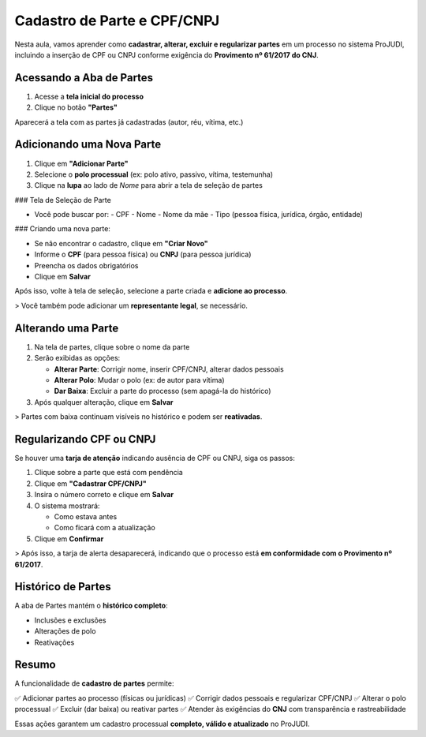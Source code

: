 =======================================================
Cadastro de Parte e CPF/CNPJ
=======================================================

Nesta aula, vamos aprender como **cadastrar, alterar, excluir e regularizar partes** em um processo no sistema ProJUDI, incluindo a inserção de CPF ou CNPJ conforme exigência do **Provimento nº 61/2017 do CNJ**.

Acessando a Aba de Partes
---------------------------

1. Acesse a **tela inicial do processo**
2. Clique no botão **"Partes"**

Aparecerá a tela com as partes já cadastradas (autor, réu, vítima, etc.)

Adicionando uma Nova Parte
---------------------------

1. Clique em **"Adicionar Parte"**
2. Selecione o **polo processual** (ex: polo ativo, passivo, vítima, testemunha)
3. Clique na **lupa** ao lado de *Nome* para abrir a tela de seleção de partes

### Tela de Seleção de Parte

- Você pode buscar por:
  - CPF
  - Nome
  - Nome da mãe
  - Tipo (pessoa física, jurídica, órgão, entidade)

### Criando uma nova parte:

- Se não encontrar o cadastro, clique em **"Criar Novo"**
- Informe o **CPF** (para pessoa física) ou **CNPJ** (para pessoa jurídica)
- Preencha os dados obrigatórios
- Clique em **Salvar**

Após isso, volte à tela de seleção, selecione a parte criada e **adicione ao processo**.

> Você também pode adicionar um **representante legal**, se necessário.

Alterando uma Parte
---------------------

1. Na tela de partes, clique sobre o nome da parte
2. Serão exibidas as opções:

   - **Alterar Parte**: Corrigir nome, inserir CPF/CNPJ, alterar dados pessoais
   - **Alterar Polo**: Mudar o polo (ex: de autor para vítima)
   - **Dar Baixa**: Excluir a parte do processo (sem apagá-la do histórico)

3. Após qualquer alteração, clique em **Salvar**

> Partes com baixa continuam visíveis no histórico e podem ser **reativadas**.

Regularizando CPF ou CNPJ
---------------------------

Se houver uma **tarja de atenção** indicando ausência de CPF ou CNPJ, siga os passos:

1. Clique sobre a parte que está com pendência
2. Clique em **"Cadastrar CPF/CNPJ"**
3. Insira o número correto e clique em **Salvar**
4. O sistema mostrará:

   - Como estava antes
   - Como ficará com a atualização

5. Clique em **Confirmar**

> Após isso, a tarja de alerta desaparecerá, indicando que o processo está **em conformidade com o Provimento nº 61/2017**.

Histórico de Partes
---------------------

A aba de Partes mantém o **histórico completo**:

- Inclusões e exclusões
- Alterações de polo
- Reativações

Resumo
--------

A funcionalidade de **cadastro de partes** permite:

✅ Adicionar partes ao processo (físicas ou jurídicas)  
✅ Corrigir dados pessoais e regularizar CPF/CNPJ  
✅ Alterar o polo processual  
✅ Excluir (dar baixa) ou reativar partes  
✅ Atender às exigências do **CNJ** com transparência e rastreabilidade  

Essas ações garantem um cadastro processual **completo, válido e atualizado** no ProJUDI.

